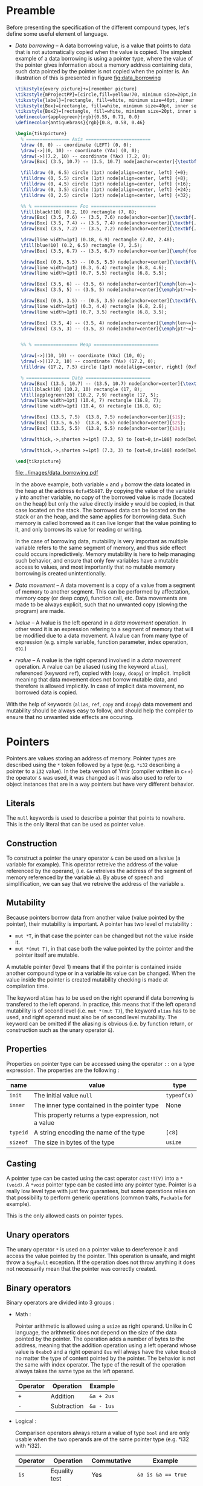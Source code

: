 * Preamble

Before presenting the specification of the different compound types, let's
define some useful element of language.

+ /Data borrowing/ -- A data borrowing value, is a value that points to data that is not automatically copied when the value is copied. The simplest example of a data borrowing is using a pointer type, where the value of the pointer gives information about a memory address containing data, such data pointed by the pointer is not copied when the pointer is. An illustration of this is presented in figure [[fig:data_borrowing]]

    #+HEADER: :file images/data_borrowing.pdf :imagemagick yes
    #+HEADER: :results output silent :headers '("\\usepackage{tikz}")
    #+HEADER: :fit yes :imoutoptions -geometry 400 :iminoptions -density 600
    #+BEGIN_src latex
\tikzstyle{every picture}+=[remember picture]
\tikzstyle{mProjectPP}=[circle,fill=yellow!70, minimum size=20pt,inner sep=0pt]
\tikzstyle{label}=[rectangle, fill=white, minimum size=40pt, inner sep=0pt]
\tikzstyle{Box}=[rectangle, fill=white, minimum size=40pt, inner sep=0pt]
\tikzstyle{Box2}=[rectangle, fill=white, minimum size=20pt, inner sep=0pt]
\definecolor{applegreen}{rgb}{0.55, 0.71, 0.0}
\definecolor{antiquebrass}{rgb}{0.8, 0.58, 0.46}

\begin{tikzpicture}
  % ================ Axis ========================
  \draw (0, 0) -- coordinate (LEFT) (0, 0);
  \draw[->](0, 10) -- coordinate (YAx) (0, 0);
  \draw[->](7.2, 10) -- coordinate (YAx) (7.2, 0);
  \draw[Box] (3.5, 10.7) -- (3.5, 10.7) node[anchor=center]{\textbf{STACK}};

  \filldraw (0, 6.5) circle (1pt) node[align=center, left] {+0};
  \filldraw (0, 5.5) circle (1pt) node[align=center, left] {+8};
  \filldraw (0, 4.5) circle (1pt) node[align=center, left] {+16};
  \filldraw (0, 3.5) circle (1pt) node[align=center, left] {+24};
  \filldraw (0, 2.5) circle (1pt) node[align=center, left] {+32};

  %% % ================ Foo ========================
  \fill[black!10] (0.2, 10) rectangle (7, 8);
  \draw[Box] (3.5, 7.6) -- (3.5, 7.6) node[anchor=center]{\textbf{.}};
  \draw[Box] (3.5, 7.4) -- (3.5, 7.4) node[anchor=center]{\textbf{.}};
  \draw[Box] (3.5, 7.2) -- (3.5, 7.2) node[anchor=center]{\textbf{.}};

  \draw[line width=1pt] (0.18, 6.9) rectangle (7.02, 2.48);
  \fill[blue!10] (0.2, 6.5) rectangle (7, 2.5);
  \draw[Box] (3.5, 6.7) -- (3.5, 6.7) node[anchor=center]{\emph{foo}};

  \draw[Box] (0.5, 5.5) -- (0.5, 5.5) node[anchor=center]{\textbf{\textit{x}}};
  \draw[line width=1pt] (0.3, 6.4) rectangle (6.8, 4.6);
  \draw[line width=1pt] (0.7, 5.5) rectangle (6.8, 5.5);

  \draw[Box] (3.5, 6) -- (3.5, 6) node[anchor=center]{\emph{len~=}~$3$};
  \draw[Box] (3.5, 5) -- (3.5, 5) node[anchor=center]{\emph{ptr~=}~0xfa45b987};

  \draw[Box] (0.5, 3.5) -- (0.5, 3.5) node[anchor=center]{\textbf{\textit{y}}};
  \draw[line width=1pt] (0.3, 4.4) rectangle (6.8, 2.6);
  \draw[line width=1pt] (0.7, 3.5) rectangle (6.8, 3.5);

  \draw[Box] (3.5, 4) -- (3.5, 4) node[anchor=center]{\emph{len~=}~$3$};
  \draw[Box] (3.5, 3) -- (3.5, 3) node[anchor=center]{\emph{ptr~=}~0xfa45b987};


  %% % ================ Heap ========================

  \draw[->](10, 10) -- coordinate (YAx) (10, 0);
  \draw[->](17.2, 10) -- coordinate (YAx) (17.2, 0);
  \filldraw (17.2, 7.5) circle (1pt) node[align=center, right] {0xfa45b987};

  % ================ Data ========================
  \draw[Box] (13.5, 10.7) -- (13.5, 10.7) node[anchor=center]{\textbf{HEAP}};
  \fill[black!10] (10.2, 10) rectangle (17, 8);
  \fill[applegreen!20] (10.2, 7.9) rectangle (17, 5);
  \draw[line width=1pt] (10.4, 7) rectangle (16.8, 7);
  \draw[line width=1pt] (10.4, 6) rectangle (16.8, 6);

  \draw[Box] (13.5, 7.5)  (13.8, 7.5) node[anchor=center]{$1$};
  \draw[Box] (13.5, 6.5)  (13.8, 6.5) node[anchor=center]{$2$};
  \draw[Box] (13.5, 5.5)  (13.8, 5.5) node[anchor=center]{$3$};

  \draw[thick,->,shorten >=1pt] (7.3, 5) to [out=0,in=180] node[below left, yshift=3mm] {} (9.9, 7.5);

  \draw[thick,->,shorten >=1pt] (7.3, 3) to [out=0,in=180] node[below left, yshift=3mm] {} (9.9, 7.5);

\end{tikzpicture}

#+END_src

    #+CAPTION: Example of data borrowing
    #+NAME: fig:data_borrowing
    #+attr_latex: :width 200px
    [[file:../images/data_borrowing.pdf]]

    In the above example, both variable ~x~ and ~y~ borrow the data located in
    the heap at the address ~0xfa45b987~. By copying the value of the variable ~y~
    into another variable, no copy of the borrowed value is made (located on the heap) but only the value directly inside ~y~ would be copied, in that case located on the stack. The borrowed data can be
    located on the stack or an the heap, and the same applies for borrowing data.
    Such memory is called borrowed as it can live longer that the value pointing to it, and only borrows its value for reading or writing.

    In the case of borrowing data, mutability is very important as multiple variable
    refers to the same segment of memory, and thus side effect could occurs
    inpredictively. Memory mutability is here to help managing such behavior, and
    ensure that only few variables have a mutable access to values, and most
    importantly that no mutable memory borrowing is created unintentionally.

- /Data movement/ -- A data movement is a copy of a value from a segment of memory
  to another segment. This can be performed by affectation, memory copy (or deep
  copy), function call, etc. Data movements are made to be always explicit, such
  that no unwanted copy (slowing the program) are made.

- /lvalue/ -- A lvalue is the left operand in a /data movement/ operation. In
  other word it is an expression refering to a segment of memory that will be
  modified due to a data movement. A lvalue can from many type of expression
  (e.g. simple variable, function parameter, index operation, etc.)

- /rvalue/ -- A rvalue is the right operand involved in a /data movement/
  operation. A rvalue can be aliased (using the keyword ~alias~), referenced
  (keyword ~ref~), copied with (~copy~, ~dcopy~) or implicit. Implicit meaning
  that data movement does not borrow mutable data, and therefore is allowed
  implicitly. In case of implicit data movement, no borrowed data is copied.

With the help of keywords (~alias~, ~ref~, ~copy~ and ~dcopy~) data movement and
mutability should be always easy to follow, and should help the compiler to
ensure that no unwanted side effects are occuring.

* Pointers

Pointers are values storing an address of memory. Pointer types are described
using the ~*~ token followed by a type (e.g. ~*i32~ describing a pointer to a
~i32~ value). In the beta version of Ymir (compiler written in c++) the operator
~&~ was used, it was changed as it was also used to refer to object instances
that are in a way pointers but have very different behavior.

** Literals

The ~null~ keywords is used to describe a pointer that points to nowhere. This
is the only literal that can be used as pointer value.

** Construction

To construct a pointer the unary operator ~&~ can be used on a lvalue
(a variable for example). This operator retreive the address of the value
referenced by the operand, (i.e. ~&a~ retreives the address of the segment of
memory referenced by the variable ~a~). By abuse of speech and simplification,
we can say that we retreive the address of the variable ~a~.

\begin{code}
let a = 12;
let b : *i32 = &a;
\end{code}

** Mutability

Because pointers borrow data from another value (value pointed by the pointer),
their mutability is important. A pointer has two level of mutability :
- ~mut *T~, in that case the pointer can be changed but not the value inside it.
- ~mut *(mut T)~, in that case both the value pointed by the pointer and the pointer itself are mutable.

A mutable pointer (level 1) means that if the pointer is contained inside
another compound type or in a variable its value can be changed. When the value inside the pointer is created mutability checking is made at compilation time.

\begin{code}
let dmut a : *i32 = null;

let b = 12;
a = &b; // not allowed  b is not mutable
*a = 24; // but it would be modified by this operation


let mut c = 11;
a = &c; // allowed c is mutable
*a = 24; // modify the value of c is allowed
\end{code}

The keyword ~alias~ has to be used on the right operand if data borrowing is
transfered to the left operand. In practice, this means that if the left operand
mutability is of second level (i.e. ~mut *(mut T)~), the keyword ~alias~ has to
be used, and right operand must also be of second level mutability. The keyword
can be omitted if the aliasing is obvious (i.e. by function return, or
construction such as the unary operator ~&~).

** Properties

Properties on pointer type can be accessed using the operator ~::~ on a type expression. The properties are the following :

|----------+------------------------------------------------------+-------------|
| name     | value                                                | type        |
|----------+------------------------------------------------------+-------------|
|----------+------------------------------------------------------+-------------|
| ~init~   | The initial value ~null~                             | ~typeof(x)~ |
|----------+------------------------------------------------------+-------------|
| ~inner~  | The inner type contained in the pointer type         | None        |
|          | This property returns a type expression, not a value |             |
|----------+------------------------------------------------------+-------------|
| ~typeid~ | A string encoding the name of the type               | ~[c8]~      |
| ~sizeof~ | The size in bytes of the type                        | ~usize~     |
|----------+------------------------------------------------------+-------------|



** Casting

A pointer type can be casted using the cast operator ~cast!T(V)~ into a
~*(void)~. A ~*void~ pointer type can be casted into any pointer type. Pointer
is a really low level type with just few guarantees, but some operations relies
on that possibility to perform generic operations (common traits, ~Packable~ for
example).

This is the only allowed casts on pointer types.

** Unary operators

The unary operator ~*~ is used on a pointer value to dereference it and access
the value pointed by the pointer. This operation is unsafe, and might throw a
~SegFault~ exception. If the operation does not throw anything it does not
necessarily mean that the pointer was correctly created.

** Binary operators

Binary operators are divided into 3 groups :

- Math :

  Pointer arithmetic is allowed using a ~usize~ as right operand. Unlike in C language, the arithmetic does not depend on the size of the data pointed by the pointer. The operation adds a number of bytes to the address, meaning that the addition operation using a left operand whose value is ~0xabc0~ and a right operand ~8us~ will always have the value ~0xabc8~ no matter the type of content pointed by the pointer. The behavior is not the same with index operator. The type of the result of the operation always takes the same type as the left operand.

    #+ATTR_LATEX: :align |c|ll|
  |----------+-------------+------------|
  | Operator | Operation   | Example    |
  |----------+-------------+------------|
  | ~+~      | Addition    | ~&a + 2us~ |
  | ~-~      | Subtraction | ~&a - 1us~ |
  |----------+-------------+------------|

- Logical :

  Comparison operators always return a value of type ~bool~ and are only usable when the two operands are of the same pointer type (e.g. *i32 with *i32).

    #+ATTR_LATEX: :align |c|lll|
  |----------+---------------+-------------+--------------------------|
  | Operator | Operation     | Commutative | Example                  |
  |----------+---------------+-------------+--------------------------|
  |----------+---------------+-------------+--------------------------|
  | ~is~     | Equality test | Yes         | ~&a is &a == true~       |
  | ~!is~    | Equality test | Yes         | ~&a !is &a == false~     |
  | ~<~      | Lower than    | No          | ~&a < &a + 1us == false~ |
  | ~>~      | Greated than  | No          | ~&a > &a - 1us == false~ |
  |----------+---------------+-------------+--------------------------|

  One can note that the equality operator for pointers are not ~==~ and ~!=~, and that those operators are undefined for pointer operands. The reason behind that is to keep consistency with the equality operators of class instances, where the ~is~ and ~!is~ operators check the address equality and ~==~ and ~!=~ are used for the value equality.


- Affectation :

  The affectation operator are usable when the two operands have strictly the same pointer type.The mutability level of the left operand must be lower or equal to the mutability level of the right operand.
  Affectation operators can be mixed with math operators (e.g. ~+=~, ~-=~). In that case the operation is rewritten into ~x = x + y~ and ~y~ must be a value of type ~usize~.

  \begin{code}
  let mut a = 11;
  let dmut b = &a;

  let mut c = &a;
  b = c; // not allowed it will discard the const property
  c = b; // No problem the mutability level of c is lower than the one of b

  c += 1us;

  let dmut d = &a;
  b = alias d; // alias is needed, data is borrowed
  \end{code}

** Index operator

The index operator can be used on a pointer left operand using a int value as an index right operand. The result of the operation is the dereferencement of the pointer value with the offset of the value used as index. Unlike pointer arithmetic using the ~+~ and ~-~ operator, the index operator takes into account the size of the data pointed by the pointer, meaning that the index operation ~(&a)[7]~ is strictly transformed into ~*(&a + (7us * sizeof (typeof(&a)::inner)))~.

The result value mutability depends on the level of mutability of the pointer operand. If the pointer operand mutability level is 2, then the result can be used as a lvalue.

\begin{code}
let mut a = 12;
let dmut b = &a;

b [0] = 89;
assert (a == 89);
\end{code}

* Tuples

Tuple are anonymus structure storing a set of data of different types. They are described as a list of types enclosed within parentheses (e.g. ~(i32, f32, c8)~). A tuple can have only one inner type, in that case the token ~,~ is added after the definition of the inner type (e.g. ~(i32,)~).


** Literals

Tuple literals are described as a list of values enclosed by parentheses tokens, for example ~(1, 'r', false)~ is a tuple literal whose types is ~(i32, c32, bool)~. Tuple containing only one value must contain the token ~,~ after the declaration of the value, in order to distinguish them from priority operation enclosed within parentheses.

\begin{code}
let a = (1, 'r', false);
let b : (i32,) = (23,); // tuple value
let c : i32 = (23); // int value
\end{code}

** Mutability <<sec:tuple_mutability>>

The mutability of tuple values cannot be described as a mutability level as it could be for other compound types. In the case of tuple, the mutability is defined as a tree, where each node of the tree depend on the mutability of its parent. For example, the mutability of the following tuple type ~mut (mut i32, f32, dmut *c8)~ is presented in the figure [[fig:tuple_mutability]].


#+HEADER: :file images/tuple_mutability.pdf :imagemagick yes
#+HEADER: :results output silent :headers '("\\usepackage{tikz}")
#+HEADER: :fit yes :imoutoptions -geometry 400 :iminoptions -density 600
#+BEGIN_src latex
\begin{tikzpicture}

  \draw[-, black!30!green] (0,0) -- (-1,-1);
  \draw[-, red!50] (0,0) -- (0,-1);
  \draw[-, black!30!green] (0,0) -- (1,-1);
  \draw[-, black!30!green] (1,-1) -- (1,-2);

  \filldraw (0, 0.2) node[align=center, above] {\tiny{mut}};
  \filldraw (0, 0) circle (1pt) node[align=center, above] {\tiny{(i32, f32, *c8)}};
  \filldraw (-1,-1) circle (1pt) node[align=center, below]{\tiny{mut}};
  \filldraw (-1,-1.2) node[align=center, below]{\tiny{i32}};
  \filldraw (0,-1) circle (1pt) node[align=center, below]{\tiny{const}};
  \filldraw (0,-1.2) node[align=center, below]{\tiny{f32}};
  \filldraw (1,-1) circle (1pt) node[align=center, right]{\tiny{mut *c8}};
  \filldraw (1,-2) circle (1pt) node[align=center, right]{\tiny{mut c8}};


\end{tikzpicture}
#+END_src

#+CAPTION: Example of the process
#+NAME: fig:tuple_mutability
#+attr_latex: :width 200px
[[file:../images/tuple_mutability.pdf]]

Mutability level of inner types is important only when they borrow data. In the
previous example presented in figure [[fig:tuple_mutability]], only the mutability
of the inner type ~*c8~ is important during data movement. In other word a value
of type ~mut (i32, f32, dmut *c8)~ can be passed to it without any problem. As
for any borrowing type, the keyword ~alias~ has to be used when data is
borrowed.

\begin{code}
let mut x = 't'c8;
let mut a : mut (mut i32, f32, dmut *c8) = (1, 12.0f, &x);
let mut b : mut (i32, f32, dmut *c8) = (1, 7.0f, null);

a = alias b; // no problem
b = alias a; // no problem either

let c : (i32, f32, *c8) = (1, 7.0f, &x);
a = alias c; // not allowed, it would dicard constant property of the third field
\end{code}

Tuple types having mutable values that are not borrowing data are considered non
borrowing types, and therefore don't need ~alias~ during data movement. In
practice all the data of this kind of tuples are copied during data movement.

** Properties

Properties on pointer type can be accessed using the operator ~::~ on a type expression. The properties are the following :

|----------+---------------------------------------------------------+-------------|
| name     | value                                                   | type        |
|----------+---------------------------------------------------------+-------------|
|----------+---------------------------------------------------------+-------------|
| ~arity~  | The number of inner elements of the tuple type          | ~usize~     |
|----------+---------------------------------------------------------+-------------|
| ~init~   | The initial value of the tuple, where every inner field | ~typeof(x)~ |
|          | are set to ~T::init~                                    |             |
|          | -- example: ~(i32, f32)::init == (i32::init, f32::init)~ |             |
|----------+---------------------------------------------------------+-------------|
| ~typeid~ | A string encoding the name of the type                  | ~[c8]~      |
| ~sizeof~ | The size in bytes of the type                           | ~usize~     |
|----------+---------------------------------------------------------+-------------|

\noindent Inner types are not accessible through the operator ~::~, but are accessible
using ~__pragma~.
# (cf. Chapter [[chap:pragmas]]).

** Binary operators

Binary operators are divided into 3 groups :

- Access:

  The operator ~.~ is used to access to a given field of the tuple. The right
  operand must be of an int type and be within the range of ~0~ and the arity of
  the tuple being accessed. The result of the operation takes the type of the
  field at the index described by the right operand, and so is the value. The
  first field index is ~0~.

  \begin{code}
  let mut a : (mut i32, f32) = (8, 8.f);

  a._0 = 7; // allowed first field is mutable
  a._1 = 1.f; // not allowed, second field is not mutable

  let c = a.(12 - 11); // accessing the field at index 1
  \end{code}

- Comparison:

  The comparison operators ~==~ and ~!=~ are defined on tuples when every inner
  types are comparable. It compares all the fields of two tuples, and checks
  wether all the inner values are equals for ~==~, or at least one inner value
  is different between the two operands for the operator ~!=~.

  There is no order relation between tuples, even if they have the same type as
  in general such comparison would be senseless.

- Affectation:

  Affectation operator creates a data movement from the right operand to the
  left operand. Mutability has to be respected when data is borrowed. Data
  mutability on tuples was already presented in Section [[sec:tuple_mutability]].

** Dollar operator

The dollar operator is usable within an Access binary operation in the right operand expression. The dollar value takes the value of the arity of the tuple, and its type is ~usize~. Its value is known at compilation time.

\begin{code}
let a = (1, 9.0f, 'r');

let b = a.($ - 1us); // access the last value, i.e. 'r'
\end{code}

** Tuple expansion

Tuples have a specific operator named ~expand~ that transform them into a list
of parameters. The expansion of tuple is useful to create other tuples, or
passing the data of the tuple as function parameters.

\begin{code}
def foo (a : i32, b : f32) {}

let a = (1, 5.f);
let b : (i32, f32, c32) = (expand a, 't'); // transform a into a list of values

foo (expand a); // transform a into a list of parameters
\end{code}

Such operation is made at compilation time, and is simply a rewritte that is
less verbose. Indeed in the previous example, the line ~foo (expand a)~, is
rewritten into ~foo (a.0, a.1)~. The mutability level of the expanded values is
always ~1~ meaning tuple expansion can never borrow mutable data.

** Tuple deconstruction

Tuple can be used to declare multiple variable at once, using the same ~let~
declaration. We call this declarations a tuple deconstruction, as it splits the
values of the tuple into a list of variables.

\begin{code}
let (mut a, b, c) = (1, 't', 12.f); // a is mutable, but not b nor c

assert (a == 1 && b == 't' && c == 12.f);
\end{code}

A variadic variable can be used as the last variable declaration in such
deconstruction with the token ~...~. In that case it's type is always a tuple
that takes all the values in the tuple that are left, and are not associated
with other variables.

\begin{code}
let (a, b...) = (1, 2, 3);

assert (a == 1);
assert (b == (2, 3));
\end{code}

The mutability level of variables declared using tuple deconstruction can never
be higher than ~1~. Maybe this limitation can be removed. The problem being that
explicit aliasing would be done to every field of the tuple (i.e. ~let (dmut
a, b) = alias t;~), but maybe in this case it is acceptable.


** Tuple iteration

Tuples are iterable types, thus they can be used as the iterable value of a ~for~
loop. In practice because such iteration would create iterator variables with
different types, the iteration is unrolled at compilation time.

\begin{code}
let a = (1, 't', 89.0f);
for i in a {
    println (i);
}

// would be rewritten into
println (a._0);
println (a._1);
println (a._2);
\end{code}

Two variables are usable as iterators, the first one being the index of the
iteration, and the second one being the value inside the tuple. If only one
variable is defined, only the value of the tuple fields is contained in the
iterator. Iterators are always immutable and never used as references, however
this limitation can be easily couterfeited, using the index iterator to access
the tuple.

\begin{code}
let dmut a = (1, 2, 3);
for i, _ in a {
    a.(i) = 9;
}

assert (a == (9, 9, 9));
\end{code}

More information about ~for~ loops is presented in Chapter  [[chap:control_flow]].

* Ranges

Range is a compound type composed of four elements describing a range of values.
The four elements are the following: ~fst~ the first value of the range (e.g.
~0~), ~scd~ the final value of the range (e.g. ~10~), ~step~ the step of the
range (e.g. ~2~), and ~contains~ of type bool specifiying wether the final value
~scd~ is included in the range or not. There are only three kind of types that
can be describing the inner components of a range: integer, floating point and
character types. Range type is defined using the inner type followed by the
token ~..~ (e.g. ~i32..~ describes a range of ~i32~ values).

Range are useful for iteration, or accessing a subset of values (for example a
subset of a slice).

** Literals

Range literals are described using the token ~..~ or the token ~...~. The token
~..~ is used to define a range whose final value is not included in the range,
when the ~...~ token defined a range whose final value is included. If different
tokens are used to describe the literal, the type is the same, and the token
~..~ is always the only token used to describe a range type.

\begin{code}
let a : i32.. = 0 .. 2;
let b : i32.. = 0 ... 2;

assert (a.fst == b.fst && a.scd == b.scd && a.step == b.step);
assert (!a.contains && b.contains);
\end{code}

Range values can be decreasing, in that case the step is negative. One can note
that for ranges of unsigned integers and character values, a negative value for
the step is in theory impossible to have. However there is some cheating
happening here using the limitation of overflowing of the types to create a
value that when added to ~fst~ equals to ~fst - abs (step)~ (in practice this is
exactly the same as adding a negative value at the binary level, but it is not
really the valid high level representation). For that reason one can consider
that step is always a signed version of the type even if the field type is
considered to be the same as the type of the inner values (~fst~ and ~scd~) and
thus that one bit of its encoding is always used for the sign.

** Mutability

As one might expect range values don't borrow any data, and every field
contained in the value is copied during data movement, thus there is no need to
worry about mutability making the type not aliasable. A mutable range can modify
its inner fields. Even if the range type is a compound type, it behave exactly
has a scalar type as it can never contain any borrowed data.


** Properties

Properties on range type can be accessed using the operator ~::~ on a type expression. The properties are the following :

|----------+-----------------------------------------------------------+-------------|
| name     | value                                                     | type        |
|----------+-----------------------------------------------------------+-------------|
|----------+-----------------------------------------------------------+-------------|
| ~init~   | The initial value ranging from ~T::init~ to ~T::init~     | ~typeof(x)~ |
|          | with a step of ~T::init~ and with contains set to ~false~ |             |
|          | where ~T~ is the inner type (e.g. ~i32~ for ~i32..~)      |             |
|----------+-----------------------------------------------------------+-------------|
| ~inner~  | The inner type contained in the range type                | None        |
|          | This property returns a type expression, not a value      |             |
|----------+-----------------------------------------------------------+-------------|
| ~typeid~ | A string encoding the name of the type                    | ~[c8]~      |
| ~sizeof~ | The size in bytes of the type                             | ~usize~     |
|----------+-----------------------------------------------------------+-------------|

** Binary operators

Binary operators are divided into 4 groups :

- Access:

  The operator ~.~ is used to access to the field of the range type. The right
  operand being the name of the field to access. These fields are described in
  the following table.

  |------------+---------------------------------------------+---------------------|
  | name       | value                                       | type                |
  |------------+---------------------------------------------+---------------------|
  |------------+---------------------------------------------+---------------------|
  | ~fst~      | The first value of the range                | ~typeof (x)::inner~ |
  | ~scd~      | The second value of the range               | ~typeof (x)::inner~ |
  | ~step~     | The step of the range                       | ~typeof (x)::inner~ |
  | ~contains~ | The field describing wether or              | ~bool~              |
  |            | not the scd value is contained in the range |                     |
  |------------+---------------------------------------------+---------------------|

  Accessed fields are mutable if and only if the range is mutable.

- Contains :

  The operator ~in~ and ~!in~ are used to check wether a value is contained
  inside a range value. In that case the type of the left operand must be the
  same as the inner type of the right operand, and the type of the right operand
  must be a range type.

  \begin{code}
  let a = 0 .. 7, b = 0 ... 7;

  assert (6 in a);
  assert (7 !in a && 7 in b);
  \end{code}

- Comparison :

  Range are comparable using the operators ~==~ and ~!=~, checking the equality
  (or inequality) of every field of the range. The left and right operand must
  have exactly the same type.

- Affectation :

  A range value can be a lvalue if and only if it is mutable.

  \begin{code}
  let mut a = 0 .. 7;

  a = 7 .. 1;
  \end{code}

** Range iteration

Ranges are iterable types, therefore they can be used as the iterable value of a
~for~ loop. Only one imutable variable can be declared when iterating over a
range value. This iterator variable takes the value of the ~fst~ field of the
range, and increment by the ~step~ field until it reaches the ~scd~ field. If
the range is a containing range (i.e. ~contains~ field is true), then the ~scd~
field is included in the iteration.

\begin{code}
for i in 0 .. 7 {
    print (i, ' '); // 0 1 2 3 4 5 6
}

for i in 0 ... 7 {
    print (i, ' '); // 0 1 2 3 4 5 6 7
}

for i in 7 .. 0 {
    print (i, ' '); // 7 6 5 4 3 2 1
}
\end{code}

More information about ~for~ loops is presented in Chapter  [[chap:control_flow]].

* Arrays

An array is a compound type containing a list of values of the same type stored
in continuous memory segment and whose size is known at compilation time. An
array type is described using the following syntax ~[T ; N]~ where ~T~ is the
inner type of the array, and ~N~ is an integer value describing the number of
elements contained in the array.

** Literals

Array literals are a list of values enclosed within brackets ~[~ and ~]~. An
array literal of size ~0~ contains no data, and is just the brackets. Array
literal are indistinguishable from slice literals (cf. Section [[sec:slices]]), it
is the type of lvalue operand that define wether to create a slice or an array
value. By default if the type of the lvalue is not defined the operand type is
always a slice type.

\begin{code}
def foo (x : [i32 ; 4]) {// ...}

let a = [1, 2, 3]; // slice [i32]
let b : [i32 ; 3] = [1, 2, 3]; // array [i32 ; 3]


foo ([1, 2, 3, 4]); // calling with an array [i32 ; 4]
\end{code}

Array literals can also be defined using the array construction syntax. The
syntax is close to the type description of the array type, but using a value
instead of a type ~[V ; N]~. Each element of the array will take the value ~V~.

\begin{code}
let a = [12 ; 2]; // an array of i32 of size 2, where every element is equal to 12

assert (a [0] == 12 && a [1] == 12);
\end{code}

** Mutability

Arrays don't borrow data on their own, as they are in fact the data of the
arrays themselves. Meaning that during data movement all the datas contained in
an array are copied. As for tuples, mutability level of array is therefore only
important if the inner type of the array is a type that borrows data.

\begin{code}
let dmut a : [i32 ; 3] = [1, 2, 3];

let dmut b = a; // no need for alias
                // a and b don't refer to the same memory segment

let i = 89;
let c : [*i32 ; 1] = [&i];

let dmut d = c; // not allowed, discard const property of the inner type
\end{code}


** Properties

Properties on array type can be access using the operator ~::~ on a type expression. The properties are the following :

|----------+------------------------------------------------------------------+-------------|
| name     | value                                                            | type        |
|----------+------------------------------------------------------------------+-------------|
|----------+------------------------------------------------------------------+-------------|
| ~init~   | The initial value, where every inner values are set to ~T::init~ | ~typeof(x)~ |
|          | and where ~T~ is the inner type of the array                     |             |
| ~size~   | The static size of the array (is equal to ~.len~)                | ~usize~     |
|----------+------------------------------------------------------------------+-------------|
| ~inner~  | The inner type contained in the array type                       | None        |
|          | This property returns a type expression, not a value             |             |
|----------+------------------------------------------------------------------+-------------|
| ~typeid~ | A string encoding the name of the type                           | ~[c8]~      |
| ~sizeof~ | The size in bytes of the type                                    | ~usize~     |
|----------+------------------------------------------------------------------+-------------|

** Binary operators

Binary operators are divided into four groups :

- Access:

  The operator ~.~ is used to access to fields describing the array type. The
  right operand is the field of the information to access. These fields are
  described in the following table.

  |------------+-----------------------------------------------+------------------------|
  | name       | value                                         | type                   |
  |------------+-----------------------------------------------+------------------------|
  |------------+-----------------------------------------------+------------------------|
  | ~len~      | The size of the array                         | ~usize~                |
  | ~ptr~      | The pointer to the first element of the array | ~*(typeof (x)::inner)~ |
  |------------+-----------------------------------------------+------------------------|

  The ~len~ field is knwon at compilation time, and therefore usable in a ~cte~
  expression. The type of the ~ptr~ field has the same mutability level as the
  array type.

- Concatenation :

  Concatenation operator ~~~ is used to create an array or a slice containing the values of two arrays or slices. The operator is usable when the left and right operand have the same inner type, no matter their relative sizes. The mutability of the generated value is the most strict mutability between the two operands. For example, the type and mutability of ~([*i32 ; 4]) ~ (dmut [*i32 ; 2])~ is ~[*i32 ; 6]~ to avoid discarding constant property of the values containined in the left operand. As one can note the type of the generated value is an array type whose size is the sum of the size of the left and right operands.

  The operator is also usable when one of the two operands is a slice. In that
  case the return value of the operation will therefore be a slice instead of an
  array as its size cannot be knwon at compilation time. This operation is in
  fact carried out by the slice operand more than by the array operands, and
  will be further discuss in the subsection [[sec:slices]].

  The operator ~~~ was selected to avoid confusion with the ~+~ that would have
  different behavior depending on the operands. Concatenation is not really a
  math operation, as ~+~ would preferably refer to an addition of all the inner
  values of two arrays, more than to their concatenation.

  Concatenation operator is obviously not commutative.

  \begin{code}
  let a : [i32 ; 3] = [1, 2, 3];
  let b : [i32 ; 2] = [4, 5];

  let c : [i32 ; 5] = a ~ b;

  assert (c == [1, 2, 3, 4, 5]);
  \end{code}

- Comparison :

  Binary comparison operators are usable using two arrays with the same inner
  type, or one array and one slice with the same inner type. The result of the
  operation always takes the type ~bool~. For the operators to work, the inner
  type of the array must also define the comparison operators. Lexical order is
  used therefore the size of an array is only used when one of the two operands
  is a prefix to the other (e.g. ~[1, 2]~ is a prefix of ~[1, 2, 3]~, therefore
  ~[1, 2, 3]~ is considered greater than ~[1, 2]~, however ~[1, 3]~ is greater
  than ~[1, 2, 3]~).


  #+ATTR_LATEX: :align |c|lll|
  |----------+------------------+-------------+---------------------------------|
  | Operator | Operation        | Commutative | Example                         |
  |----------+------------------+-------------+---------------------------------|
  |----------+------------------+-------------+---------------------------------|
  | ~>~      | Greater than     | No          | ~([1, 2] > [2, 3]) == false~    |
  | ~<~      | Lower than       | No          | ~([1, 2] < [2, 3]) == true~     |
  | ~>=~     | Greater or equal | No          | ~([1, 2, 3] >= [1, 2]) == true~ |
  | ~<=~     | Lower or equal   | No          | ~([1, 2, 3] <= [2]) == true~    |
  | ~==~     | Equal            | Yes         | ~([1, 2] == [1, 2]) == true~    |
  | ~!=~     | Not equal        | Yes         | ~([1, 2] != [1, 2]) == false~   |
  |----------+------------------+-------------+---------------------------------|


- Affectation :

  An array value can be a lvalue if and only if it is mutable. Information about
  inner type mutability was already discussed in the mutability paragraph, and
  therefore will not be further discussed here. The size of the left and right
  operands must of course be strictly equal.

  \begin{code}
  let mut a : [i32 ; 2] = [1, 2];

  a = [2, 3];
  \end{code}

** Index operator

The index operator can be used on an array left operand using a int value or a
range value as right operand.

- With an int value; The element at the index described by the int value is returned. The mutability of the result value depends on the mutability of the inner type of the array. If the mutability level of the array type is at least ~2~, the result value can be used as a lvalue.

  \begin{code}
  let mut a : [mut i32 ; 3] = [1, 2, 3];
  let mut b : [i32 ; 2] = [4, 5];

  a [0] = 9; // ok, mutability level of a is high enough

  b [0] = 11; // not allowed, b inner values are not mutable
  b = [9, 10]; // ok, b is mutable
  \end{code}

  If the value of the int operand is knwonable at compilation time, a size check
  is performed to ensure that the access does not overflow the array size, and
  that used value is positive or null. If the value is unknown at compilation time, a
  condition is added when compiling the code in version ~DEBUG~, and an array
  size checking is performed during runtime, panicking when an overflow occurs.
  If the code is compiled in release mode, no checking is performed and index
  overflow can happen.

- with a range value; Using a range value containing int values as right
  operand, a slice is created containing only a subset of the array values. The
  mutability level of the created slice type is the same as the mutability of the
  array type.

  \begin{code}
  let a = [i32 ; 4] = [1, 2, 3, 4];

  let b : [i32] = a [0 .. 2];
  \end{code}

  If inner values of the range are knowable at compilation time, checking is
  made to verify that no array overflow will occur. Range must be increasing,
  meaning that the first value of the range must be lower than the second value,
  and must not be an including range. This is also checked at compilation time
  if possible. If the values of the range values are not knwonable at
  compilation time, then these checks are made at runtime if version ~DEBUG~ is
  enabled.

** Dollar operator

The dollar operator is usable within an index operation in the right operand
expression. The dollar value takes the value of the size of the array and its
type is ~usize~. Its value is known at compilation time.

\begin{code}
let a = [i32 ; 4] = [1, 2, 3, 4];

let b = a[0us .. $ - 1us]; // all the values except the last one

let c = a [$ - 2us]; // The second value to the last
\end{code}

** Array iteration


Arrays are iterable types, therefore they can be used as the iterable values of
a ~for~ loop. The ~for~ loop can be equipped with either one or two variables as
iterators. When a single variable is employed, it automatically captures the
value of the array element at the current iteration index. Conversely, if two
variables are utilized, the first variable represents the iteration index, while
the second variable stores the value of the array element at that specific
index.

\begin{code}
\end{code}


** Array expansion

* Slices <<sec:slices>>

slices

* Options

options
